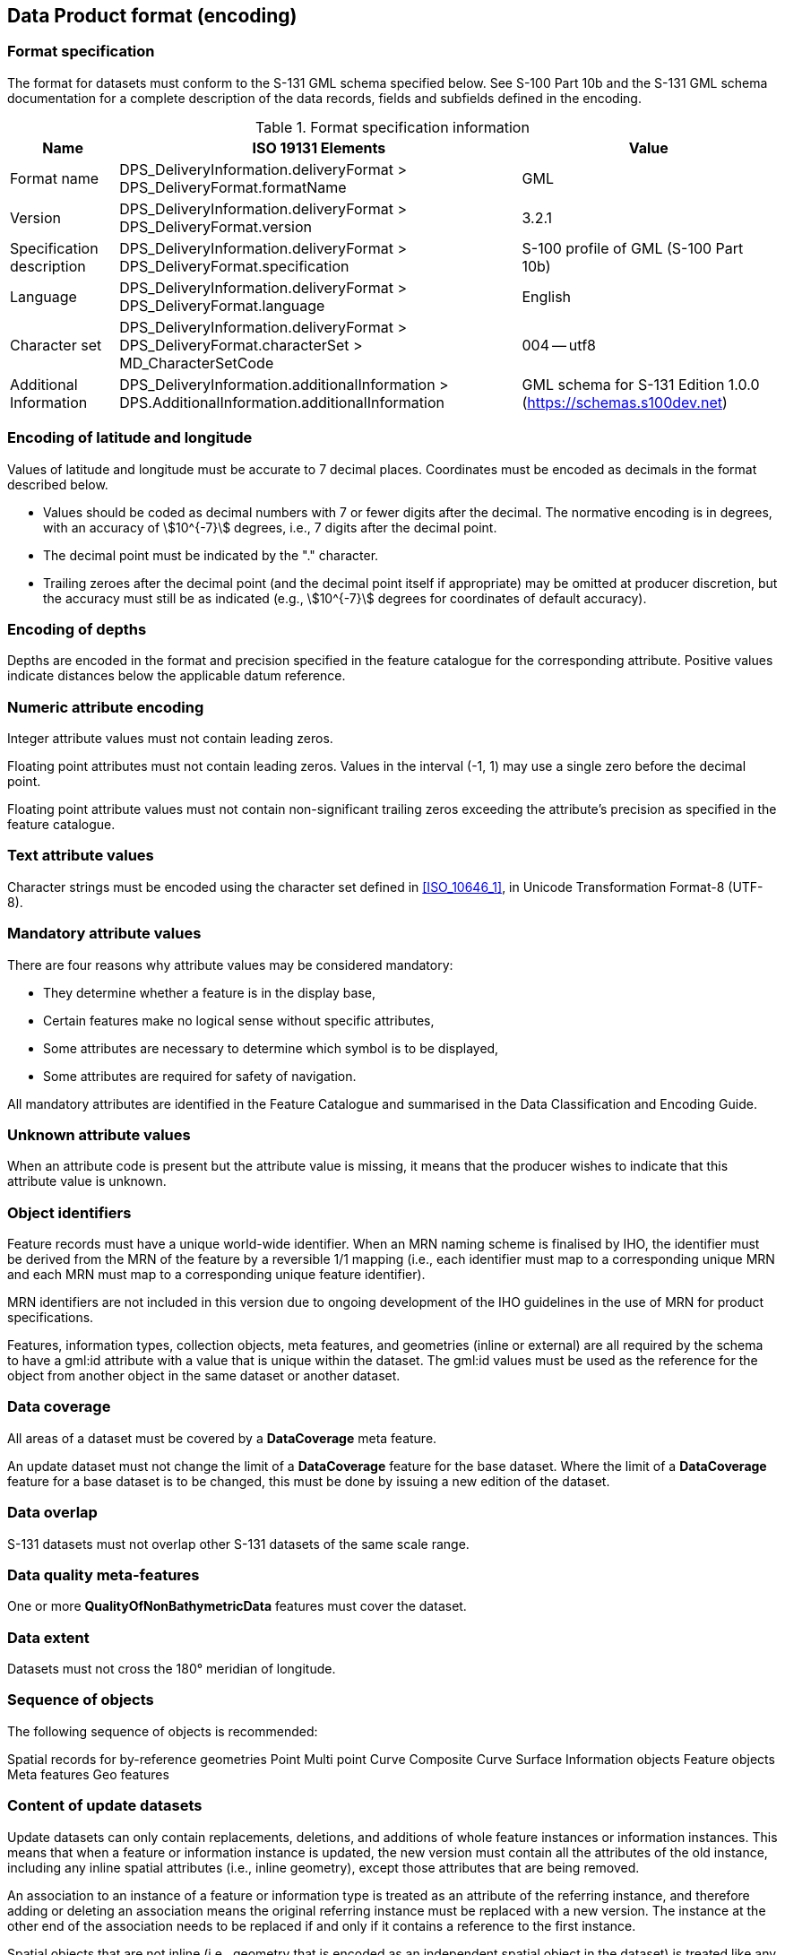 

[[sec_12]]
== Data Product format (encoding)

[[sec_12.1]]
=== Format specification

The format for datasets must conform to the S-131 GML schema specified
below. See S-100 Part 10b and the S-131 GML schema documentation for
a complete description of the data records, fields and subfields defined
in the encoding.

[[table_.1]]
.Format specification information
[cols="82,305,194"]
|===
h| Name h| ISO 19131 Elements h| Value

| Format name | DPS_DeliveryInformation.deliveryFormat > DPS_DeliveryFormat.formatName | GML
| Version     | DPS_DeliveryInformation.deliveryFormat > DPS_DeliveryFormat.version    | 3.2.1
| Specification description | DPS_DeliveryInformation.deliveryFormat > DPS_DeliveryFormat.specification
| S-100 profile of GML (S-100 Part 10b)
| Language | DPS_DeliveryInformation.deliveryFormat > DPS_DeliveryFormat.language | English
| Character set | DPS_DeliveryInformation.deliveryFormat > DPS_DeliveryFormat.characterSet > MD_CharacterSetCode | 004 -- utf8
| Additional Information | DPS_DeliveryInformation.additionalInformation > DPS.AdditionalInformation.additionalInformation
| GML schema for S-131 Edition 1.0.0 (https://schemas.s100dev.net)

|===

[[sec_12.2]]
=== Encoding of latitude and longitude

Values of latitude and longitude must be accurate to 7 decimal places.
Coordinates must be encoded as decimals in the format described below.

* Values should be coded as decimal numbers with 7 or fewer digits
after the decimal. The normative encoding is in degrees, with an accuracy
of stem:[10^{-7}] degrees, i.e., 7 digits after the decimal point.
* The decimal point must be indicated by the "." character.
* Trailing zeroes after the decimal point (and the decimal point itself
if appropriate) may be omitted at producer discretion, but the accuracy
must still be as indicated (e.g., stem:[10^{-7}] degrees for coordinates
of default accuracy).

[[sec_12.3]]
=== Encoding of depths

Depths are encoded in the format and precision specified in the feature
catalogue for the corresponding attribute. Positive values indicate
distances below the applicable datum reference.

[[sec_12.4]]
=== Numeric attribute encoding

Integer attribute values must not contain leading zeros.

Floating point attributes must not contain leading zeros. Values in
the interval (-1, 1) may use a single zero before the decimal point.

Floating point attribute values must not contain non-significant trailing
zeros exceeding the attribute's precision as specified in the feature
catalogue.

[[sec_12.5]]
=== Text attribute values

Character strings must be encoded using the character set defined
in <<ISO_10646_1>>, in Unicode Transformation Format-8 (UTF-8).

[[sec_12.6]]
=== Mandatory attribute values

There are four reasons why attribute values may be considered mandatory:

* They determine whether a feature is in the display base,

* Certain features make no logical sense without specific attributes,

* Some attributes are necessary to determine which symbol is to be
displayed,

* Some attributes are required for safety of navigation.

All mandatory attributes are identified in the Feature Catalogue and
summarised in the Data Classification and Encoding Guide.

[[sec_12.7]]
=== Unknown attribute values

When an attribute code is present but the attribute value is missing,
it means that the producer wishes to indicate that this attribute
value is unknown.

[[sec_12.8]]
=== Object identifiers

Feature records must have a unique world-wide identifier. When an
MRN naming scheme is finalised by IHO, the identifier must be derived
from the MRN of the feature by a reversible 1/1 mapping (i.e., each
identifier must map to a corresponding unique MRN and each MRN must
map to a corresponding unique feature identifier).

MRN identifiers are not included in this version due to ongoing development
of the IHO guidelines in the use of MRN for product specifications.

Features, information types, collection objects, meta features, and
geometries (inline or external) are all required by the schema to
have a gml:id attribute with a value that is unique within the dataset.
The gml:id values must be used as the reference for the object from
another object in the same dataset or another dataset.

[[sec_12.9]]
=== Data coverage

All areas of a dataset must be covered by a *DataCoverage* meta feature.

An update dataset must not change the limit of a *DataCoverage* feature
for the base dataset. Where the limit of a *DataCoverage* feature
for a base dataset is to be changed, this must be done by issuing
a new edition of the dataset.

[[sec_12.10]]
=== Data overlap

S-131 datasets must not overlap other S-131 datasets of the same scale
range.

[[sec_12.11]]
=== Data quality meta-features

One or more *QualityOfNonBathymetricData* features must cover the
dataset.

[[sec_12.12]]
=== Data extent

Datasets must not cross the 180° meridian of longitude.

[[sec_12.13]]
=== Sequence of objects

The following sequence of objects is recommended:

[pseudocode%unnumbered]
====
Spatial records for by-reference geometries
    Point
    Multi point
    Curve
    Composite Curve
    Surface
Information objects
Feature objects
    Meta features
    Geo features
====

[[sec_12.14]]
=== Content of update datasets

Update datasets can only contain replacements, deletions, and additions
of whole feature instances or information instances. This means that
when a feature or information instance is updated, the new version
must contain all the attributes of the old instance, including any
inline spatial attributes (i.e., inline geometry), except those attributes
that are being removed.

An association to an instance of a feature or information type is
treated as an attribute of the referring instance, and therefore adding
or deleting an association means the original referring instance must
be replaced with a new version. The instance at the other end of the
association needs to be replaced if and only if it contains a reference
to the first instance.

Spatial objects that are not inline (i.e., geometry that is encoded
as an independent spatial object in the dataset) is treated like any
other object, i.e., it needs to be updated if and only if the primitive
has changed (e.g., a coordinate is updated).

Feature and information type instances are deleted without replacement
by setting the *fixedDateRange*.*dateEnd* attribute of the instance
to the date of deletion, which will usually be the issue date of the
update.

[[sec_12.15]]
=== Datum coverage

All features in a dataset with depth or elevation attributes must
be covered by *SoundingDatum* and *VerticalDatumOfData* meta-features
respectively.

[[sec_12.16]]
=== Attribute multiplicity

In general, if all the sub-attributes of a complex attribute are optional,
at least one of them should be present and have a value that is not
empty (or white space, for attributes of type "text" or types derived
from "text").

Similarly, if all the attributes of an information type are optional,
at least one of them should be present and have a non-empty value.

Note that there is no such general rule for features, though the DCEG
may require it for specific features.

These requirements are phrased as recommendations in Edition 1.0 in
order to facilitate the phased development of datasets. Future editions
may strengthen them as appropriate.
